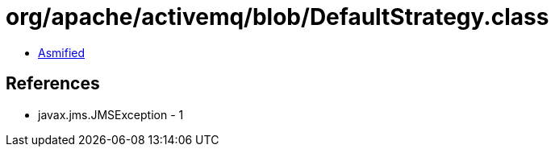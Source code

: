 = org/apache/activemq/blob/DefaultStrategy.class

 - link:DefaultStrategy-asmified.java[Asmified]

== References

 - javax.jms.JMSException - 1
